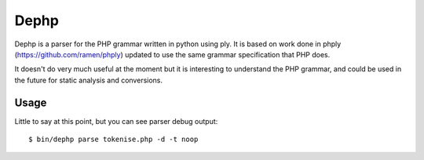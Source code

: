 Dephp
=====

Dephp is a parser for the PHP grammar written in python using ply.  It is based
on work done in phply (https://github.com/ramen/phply) updated to use the same
grammar specification that PHP does.

It doesn't do very much useful at the moment but it is interesting to understand
the PHP grammar, and could be used in the future for static analysis and
conversions.

Usage
-----

Little to say at this point, but you can see parser debug output::

  $ bin/dephp parse tokenise.php -d -t noop

